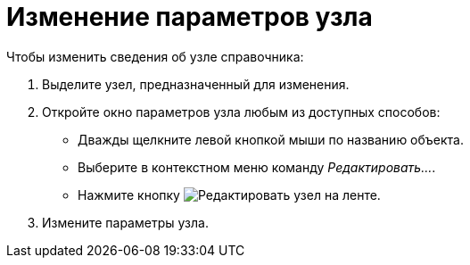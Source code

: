 = Изменение параметров узла

.Чтобы изменить сведения об узле справочника:
. Выделите узел, предназначенный для изменения.
. Откройте окно параметров узла любым из доступных способов:
+
* Дважды щелкните левой кнопкой мыши по названию объекта.
* Выберите в контекстном меню команду _Редактировать..._.
* Нажмите кнопку image:buttons/edit-node.png[Редактировать узел] на ленте.
+
. Измените параметры узла.

